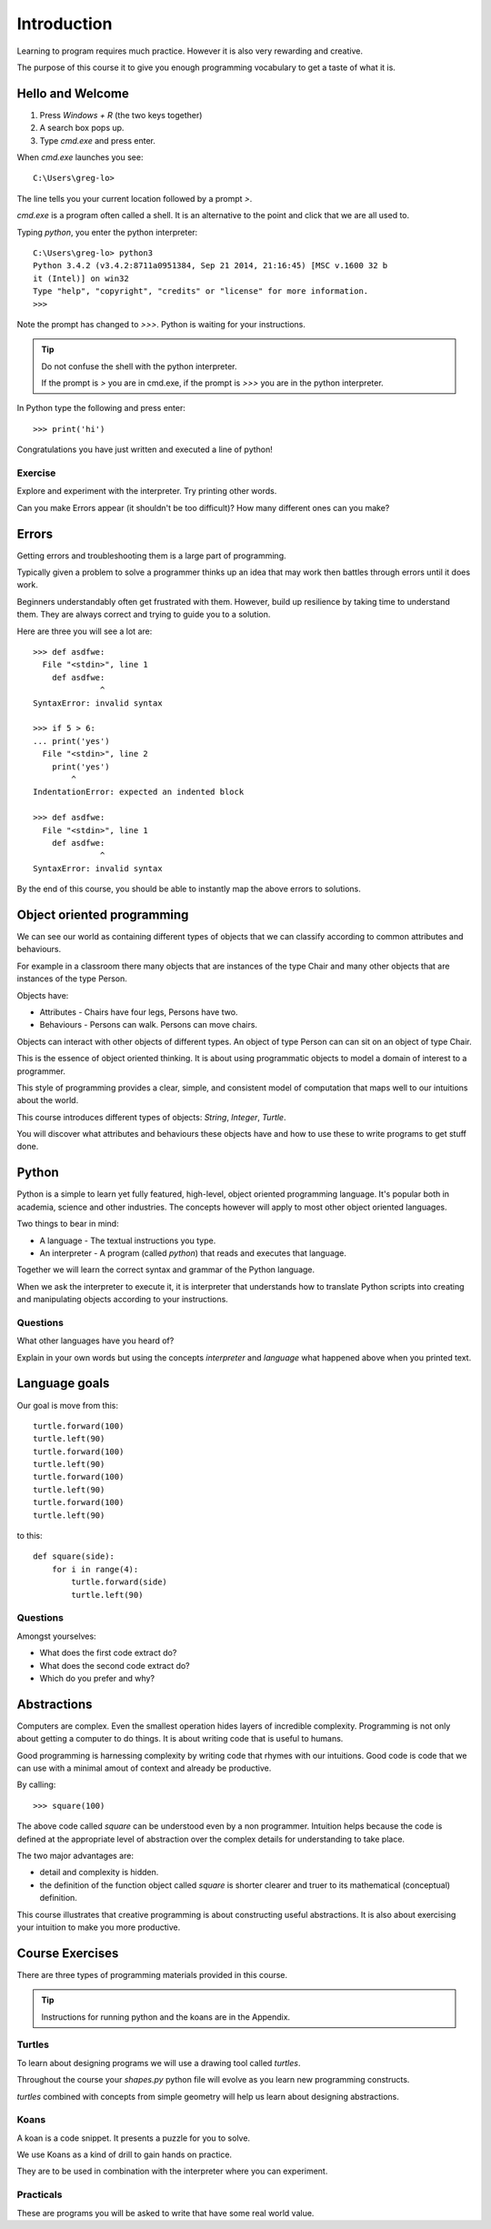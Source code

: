 Introduction
************

Learning to program requires much practice. However it is also very rewarding and creative.

The purpose of this course it to give you enough programming vocabulary to
get a taste of what it is.

Hello and Welcome
=================

1. Press `Windows + R` (the two keys together)
2. A search box pops up.
3. Type `cmd.exe` and press enter. 

When `cmd.exe` launches you see:: 

    C:\Users\greg-lo>

The line tells you your current location followed by a prompt `>`. 

`cmd.exe` is a program often called a shell. It is an alternative to the point and
click that we are all used to.

Typing `python`, you enter the python interpreter::

    C:\Users\greg-lo> python3
    Python 3.4.2 (v3.4.2:8711a0951384, Sep 21 2014, 21:16:45) [MSC v.1600 32 b
    it (Intel)] on win32
    Type "help", "copyright", "credits" or "license" for more information.
    >>>

Note the prompt has changed to `>>>`. Python is waiting for your instructions.

.. tip::

    Do not confuse the shell with the python interpreter.

    If the prompt is `>` you are in cmd.exe, if the prompt is `>>>` you are in
    the python interpreter.

In Python type the following and press enter::

    >>> print('hi')

Congratulations you have just written and executed a line of python!

Exercise
--------

Explore and experiment with the interpreter. Try printing other words.

Can you make Errors appear (it shouldn't be too difficult)? 
How many different ones can you make?

Errors
======

Getting errors and troubleshooting them is a large part of programming.

Typically given a problem to solve a programmer thinks up an idea that may work then
battles through errors until it does work.

Beginners understandably often get frustrated with
them. However, build up resilience by taking time to understand them. 
They are always correct and trying to guide you to a solution. 

Here are three you will see a lot are::

    >>> def asdfwe:
      File "<stdin>", line 1
        def asdfwe:
                  ^
    SyntaxError: invalid syntax

    >>> if 5 > 6:
    ... print('yes')
      File "<stdin>", line 2
        print('yes')
            ^
    IndentationError: expected an indented block

    >>> def asdfwe:
      File "<stdin>", line 1
        def asdfwe:
                  ^
    SyntaxError: invalid syntax

By the end of this course, you should be able to instantly map the above errors
to solutions.

Object oriented programming
===========================

We can see our world as containing different types of objects that we can classify according to common attributes and behaviours.

For example in a classroom there many objects that are instances of the type Chair and many other objects that are instances of the type Person.

Objects have:

* Attributes - Chairs have four legs, Persons have two.
* Behaviours - Persons can walk. Persons can move chairs.

Objects can interact with other objects of different types. An object of type Person can
can sit on an object of type Chair. 

This is the essence of object oriented thinking. It is about using programmatic 
objects to model a domain of interest to a programmer.

This style of programming provides a clear, simple, and consistent model of computation
that maps well to our intuitions about the world.

This course introduces different types of objects: `String`, `Integer`, `Turtle`. 

You will discover what attributes and behaviours these objects have and how
to use these to write programs to get stuff done.

Python
======

Python is a simple to learn yet fully featured, high-level, object oriented programming language. It's popular both in academia, science and other industries. The concepts however will apply to most other object oriented languages. 

Two things to bear in mind:

* A language - The textual instructions you type.
* An interpreter - A program (called `python`) that reads and executes that language.

Together we will learn the correct syntax and grammar of the Python language. 

When we ask the interpreter to execute it, it is interpreter that understands how to translate Python scripts into creating and manipulating objects according to your instructions.

Questions
---------

What other languages have you heard of?

Explain in your own words but using the concepts `interpreter` and `language`
what happened above when you printed text.

Language goals
==============

Our goal is move from this::

    turtle.forward(100)
    turtle.left(90)
    turtle.forward(100)
    turtle.left(90)
    turtle.forward(100)
    turtle.left(90)
    turtle.forward(100)
    turtle.left(90)

to this::

    def square(side):
        for i in range(4):
            turtle.forward(side)
            turtle.left(90)

Questions
---------

Amongst yourselves:

* What does the first code extract do?
* What does the second code extract do?
* Which do you prefer and why?


Abstractions
============

Computers are complex. Even the smallest operation hides layers of incredible
complexity. Programming is not only about getting a computer to do things. It is about
writing code that is useful to humans.

Good programming is harnessing complexity by writing code that rhymes with our
intuitions. Good code is code that we can use with a minimal amout of context
and already be productive.

By calling::

    >>> square(100)

The above code called `square` can be understood even by a non programmer. Intuition
helps because the code is defined at the appropriate level of abstraction over the complex details for understanding to take place.

The two major advantages are:

* detail and complexity is hidden. 
* the definition of the function object called `square` is shorter clearer
  and truer to its mathematical (conceptual) definition.


This course illustrates that creative programming is about constructing useful
abstractions. It is also about exercising your intuition to make you more
productive. 

Course Exercises
================

There are three types of programming materials provided in this course.

.. tip:: 
    Instructions for running python and the koans are in the Appendix. 

Turtles
-------

To learn about designing programs we will use a drawing tool called `turtles`.

Throughout the course your `shapes.py` python file will evolve as you
learn new programming constructs.

`turtles` combined with concepts from simple geometry will help us learn about designing abstractions.


Koans
-----

A koan is a code snippet. It presents a puzzle for you to solve.

We use Koans as a kind of drill to gain hands on practice. 

They are to be used in combination with the interpreter where you can
experiment.

Practicals
----------

These are programs you will be asked to write that have some real world value.
